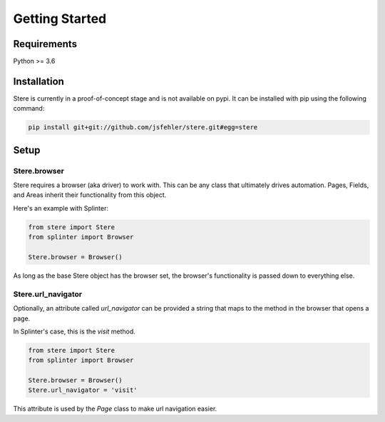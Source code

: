 Getting Started
---------------


Requirements
============

Python >= 3.6


Installation
============

Stere is currently in a proof-of-concept stage and is not available on pypi.
It can be installed with pip using the following command:

.. code-block:: bash

  pip install git+git://github.com/jsfehler/stere.git#egg=stere


Setup
=====

Stere.browser
~~~~~~~~~~~~~

Stere requires a browser (aka driver) to work with.
This can be any class that ultimately drives automation.
Pages, Fields, and Areas inherit their functionality from this object.

Here's an example with Splinter:

.. code-block:: python

    from stere import Stere
    from splinter import Browser

    Stere.browser = Browser()


As long as the base Stere object has the browser set, the browser's functionality is passed down to everything else.

Stere.url_navigator
~~~~~~~~~~~~~~~~~~~

Optionally, an attribute called `url_navigator` can be provided a string that maps to the method in the browser that opens a page.

In Splinter's case, this is the `visit` method.

.. code-block:: python

    from stere import Stere
    from splinter import Browser

    Stere.browser = Browser()
    Stere.url_navigator = 'visit'

This attribute is used by the `Page` class to make url navigation easier.
